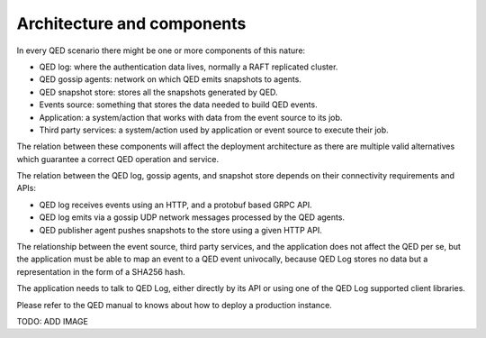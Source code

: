 .. _architecture_and_components:

Architecture and components
===========================

In every QED scenario there might be one or more components of this nature:

* QED log: where the authentication data lives, normally a RAFT replicated cluster.
* QED gossip agents: network on which QED emits snapshots to agents.
* QED snapshot store: stores all the snapshots generated by QED.
* Events source: something that stores the data needed to build QED events.
* Application: a system/action that works with data from the event source to its job.
* Third party services: a system/action used by application or event source to execute their job.

The relation between these components will affect the deployment architecture as there are multiple valid alternatives which guarantee a correct QED operation and service.

The relation between the QED log, gossip agents, and snapshot store depends on their connectivity requirements and APIs:

* QED log receives events using an HTTP, and a protobuf based GRPC API.
* QED log emits via a gossip UDP network messages processed by the QED agents.
* QED publisher agent pushes snapshots to the store using a given HTTP API.

The relationship between the event source, third party services, and the application does not affect the QED per se, but the application must be able to map an event to a QED event univocally, because QED Log stores no data but a representation in the form of a SHA256 hash.

The application needs to talk to QED Log, either directly by its API or using one of the QED Log supported client libraries.

Please refer to the QED manual to knows about how to deploy a production instance.


TODO: ADD IMAGE
